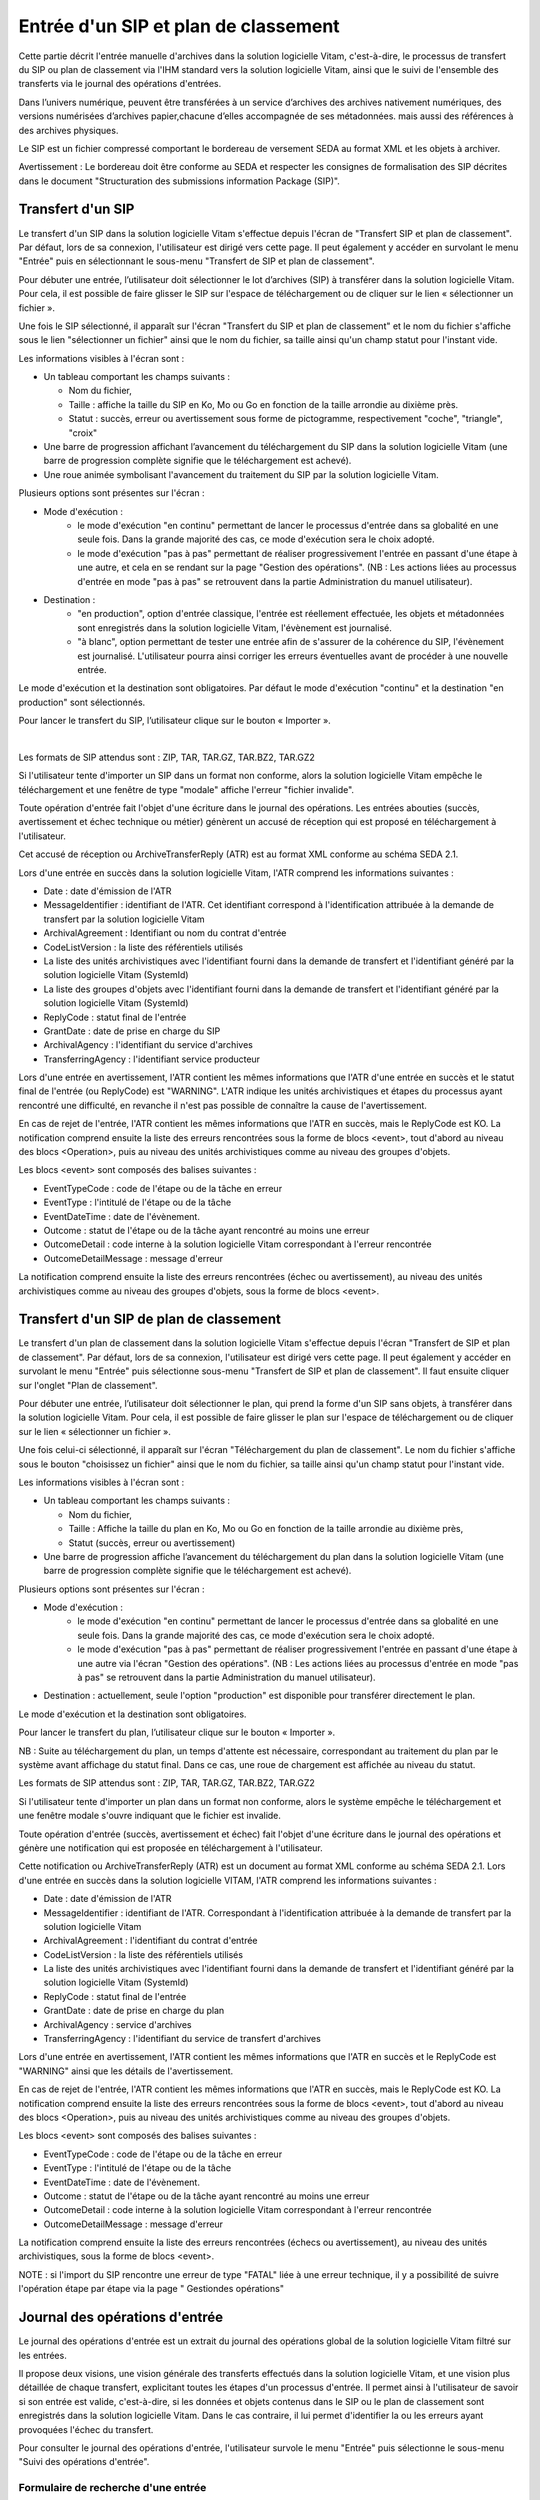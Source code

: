 Entrée d'un SIP et plan de classement
#######################################

Cette partie décrit l'entrée manuelle d'archives dans la solution logicielle Vitam, c'est-à-dire, le processus de transfert du SIP ou plan de classement via l'IHM standard vers la solution logicielle Vitam, ainsi que le suivi de l'ensemble des transferts via le journal des opérations d'entrées.

Dans l’univers numérique, peuvent être transférées à un service d’archives des archives nativement numériques, des versions numérisées d’archives papier,chacune d’elles accompagnée de ses métadonnées. mais aussi des références à des archives physiques.

Le SIP est un fichier compressé comportant le bordereau de versement SEDA au format XML et les objets à archiver.

Avertissement : Le bordereau doit être conforme au SEDA et respecter les consignes de formalisation des SIP décrites dans le document "Structuration des submissions information Package (SIP)".

Transfert d'un SIP
===================

Le transfert d'un SIP dans la solution logicielle Vitam s'effectue depuis l'écran de "Transfert SIP et plan de classement". Par défaut, lors de sa connexion, l'utilisateur est dirigé vers cette page. Il peut également y accéder en survolant le menu "Entrée" puis en sélectionnant le sous-menu "Transfert de SIP et plan de classement".

.. image:: images/menu_transfert.png


Pour débuter une entrée, l’utilisateur doit sélectionner le lot d’archives (SIP) à transférer dans la solution logicielle Vitam. Pour cela, il est possible de faire glisser le SIP sur l'espace de téléchargement ou de cliquer sur le lien « sélectionner un fichier ».

Une fois le SIP sélectionné, il apparaît sur l'écran "Transfert du SIP et plan de classement" et le nom du fichier s'affiche sous le lien "sélectionner un fichier" ainsi que le nom du fichier, sa taille ainsi qu'un champ statut pour l'instant vide.

Les informations visibles à l'écran sont :

- Un tableau comportant les champs suivants :

  - Nom du fichier,
  - Taille : affiche la taille du SIP en Ko, Mo ou Go en fonction de la taille arrondie au dixième près.
  - Statut : succès, erreur ou avertissement sous forme de pictogramme, respectivement "coche", "triangle", "croix"

- Une barre de progression affichant l’avancement du téléchargement du SIP dans la solution logicielle Vitam (une barre de progression complète signifie que le téléchargement est achevé).

- Une roue animée symbolisant l'avancement du traitement du SIP par la solution logicielle Vitam.

Plusieurs options sont présentes sur l'écran :

- Mode d'exécution :
	- le mode d'exécution "en continu" permettant de lancer le processus d'entrée dans sa globalité en une seule fois. Dans la grande majorité des cas, ce mode d'exécution sera le choix adopté.
	- le mode d'exécution "pas à pas" permettant de réaliser progressivement l'entrée en passant d'une étape à une autre, et cela en se rendant sur la page "Gestion des opérations". (NB : Les actions liées au processus d'entrée en mode "pas à pas" se retrouvent dans la partie Administration du manuel utilisateur).

- Destination :
	- "en production", option d'entrée classique, l'entrée est réellement effectuée, les objets et métadonnées sont enregistrés dans la solution logicielle Vitam, l'évènement est journalisé.
	- "à blanc", option permettant de tester une entrée afin de s'assurer de la cohérence du SIP, l'évènement est journalisé. L'utilisateur pourra ainsi corriger les erreurs éventuelles avant de procéder à une nouvelle entrée.

Le mode d'exécution et la destination sont obligatoires. Par défaut le mode d'exécution "continu" et la destination "en production" sont sélectionnés.

Pour lancer le transfert du SIP, l’utilisateur clique sur le bouton « Importer ».

|

.. image:: images/entree_sip.png


Les formats de SIP attendus sont : ZIP, TAR, TAR.GZ, TAR.BZ2, TAR.GZ2

Si l'utilisateur tente d'importer un SIP dans un format non conforme, alors la solution logicielle Vitam empêche le téléchargement et une fenêtre de type "modale" affiche l'erreur "fichier invalide".


.. image:: images/sip_ko_format.png
   :scale: 50

Toute opération d'entrée fait l'objet d'une écriture dans le journal des opérations. Les entrées abouties (succès, avertissement et échec technique ou métier) génèrent un accusé de réception qui est proposé en téléchargement à l'utilisateur.

Cet accusé de réception ou ArchiveTransferReply (ATR) est au format XML conforme au schéma SEDA 2.1.

Lors d'une entrée en succès dans la solution logicielle Vitam, l'ATR comprend les informations suivantes :

- Date : date d'émission de l'ATR
- MessageIdentifier : identifiant de l'ATR. Cet identifiant correspond à l'identification attribuée à la demande de transfert par la solution logicielle Vitam
- ArchivalAgreement : Identifiant ou nom du contrat d'entrée
- CodeListVersion : la liste des référentiels utilisés
- La liste des unités archivistiques avec l'identifiant fourni dans la demande de transfert et l'identifiant généré par la solution logicielle Vitam (SystemId)
- La liste des groupes d'objets avec l'identifiant fourni dans la demande de transfert et l'identifiant généré par la solution logicielle Vitam (SystemId)
- ReplyCode : statut final de l'entrée
- GrantDate : date de prise en charge du SIP
- ArchivalAgency : l'identifiant du service d'archives
- TransferringAgency : l'identifiant service producteur

Lors d'une entrée en avertissement, l'ATR contient les mêmes informations que l'ATR d'une entrée en succès et le statut final de l'entrée (ou ReplyCode) est "WARNING". L'ATR indique les unités archivistiques et étapes du processus ayant rencontré une difficulté, en revanche il n'est pas possible de connaître la cause de l'avertissement.

En cas de rejet de l'entrée, l'ATR contient les mêmes informations que l'ATR en succès, mais le ReplyCode est KO. La notification comprend ensuite la liste des erreurs rencontrées sous la forme de blocs <event>, tout d'abord au niveau des blocs <Operation>, puis au niveau des unités archivistiques comme au niveau des groupes d'objets.

Les blocs <event> sont composés des balises suivantes :

- EventTypeCode : code de l'étape ou de la tâche en erreur
- EventType : l'intitulé de l'étape ou de la tâche
- EventDateTime : date de l'évènement.
- Outcome : statut de l'étape ou de la tâche ayant rencontré au moins une erreur
- OutcomeDetail : code interne à la solution logicielle Vitam correspondant à l'erreur rencontrée
- OutcomeDetailMessage : message d'erreur

La notification comprend ensuite la liste des erreurs rencontrées (échec ou avertissement), au niveau des unités archivistiques comme au niveau des groupes d'objets, sous la forme de blocs <event>.


Transfert d'un SIP de plan de classement
=========================================

Le transfert d'un plan de classement dans la solution logicielle Vitam s'effectue depuis l'écran "Transfert de SIP et plan de classement". Par défaut, lors de sa connexion, l'utilisateur est dirigé vers cette page. Il peut également y accéder en survolant le menu "Entrée" puis sélectionne sous-menu "Transfert de SIP et plan de classement". Il faut ensuite cliquer sur l'onglet "Plan de classement".

Pour débuter une entrée, l’utilisateur doit sélectionner le plan, qui prend la forme d'un SIP sans objets, à transférer dans la solution logicielle Vitam. Pour cela, il est possible de faire glisser le plan sur l'espace de téléchargement ou de cliquer sur le lien « sélectionner un fichier ».

Une fois celui-ci sélectionné, il apparaît sur l'écran "Téléchargement du plan de classement". Le nom du fichier s'affiche sous le bouton "choisissez un fichier" ainsi que le nom du fichier, sa taille ainsi qu'un champ statut pour l'instant vide.

Les informations visibles à l'écran sont :

- Un tableau comportant les champs suivants :

  - Nom du fichier,
  - Taille : Affiche la taille du plan en Ko, Mo ou Go en fonction de la taille arrondie au dixième près,
  - Statut (succès, erreur ou avertissement)

- Une barre de progression affiche l’avancement du téléchargement du plan dans la solution logicielle Vitam (une barre de progression complète signifie que le téléchargement est achevé).

Plusieurs options sont présentes sur l'écran :

- Mode d'exécution :
	- le mode d'exécution "en continu" permettant de lancer le processus d'entrée dans sa globalité en une seule fois. Dans la grande majorité des cas, ce mode d'exécution sera le choix adopté.
	- le mode d'exécution "pas à pas" permettant de réaliser progressivement l'entrée en passant d'une étape à une autre via l'écran "Gestion des opérations". (NB : Les actions liées au processus d'entrée en mode "pas à pas" se retrouvent dans la partie Administration du manuel utilisateur).

- Destination : actuellement, seule l'option "production" est disponible pour transférer directement le plan.

Le mode d'exécution et la destination sont obligatoires.

Pour lancer le transfert du plan, l’utilisateur clique sur le bouton « Importer ».


NB : Suite au téléchargement du plan, un temps d'attente est nécessaire, correspondant au traitement du plan par le système avant affichage du statut final. Dans ce cas, une roue de chargement est affichée au niveau du statut.


.. image:: images/entree_plan.png

Les formats de SIP attendus sont : ZIP, TAR, TAR.GZ, TAR.BZ2, TAR.GZ2

Si l'utilisateur tente d'importer un plan dans un format non conforme, alors le système empêche le téléchargement et une fenêtre modale s'ouvre indiquant que le fichier est invalide.

Toute opération d'entrée (succès, avertissement et échec) fait l'objet d'une écriture dans le journal des opérations et génère une notification qui est proposée en téléchargement à l'utilisateur.

Cette notification ou ArchiveTransferReply (ATR) est un document au format XML conforme au schéma SEDA 2.1.
Lors d'une entrée en succès dans la solution logicielle VITAM, l'ATR comprend les informations suivantes :

- Date : date d'émission de l'ATR
- MessageIdentifier : identifiant de l'ATR. Correspondant à l'identification attribuée à la demande de transfert par la solution logicielle Vitam
- ArchivalAgreement : l'identifiant du contrat d'entrée
- CodeListVersion : la liste des référentiels utilisés
- La liste des unités archivistiques avec l'identifiant fourni dans la demande de transfert et l'identifiant généré par la solution logicielle Vitam (SystemId)
- ReplyCode : statut final de l'entrée
- GrantDate : date de prise en charge du plan
- ArchivalAgency : service d'archives
- TransferringAgency : l'identifiant du service de transfert d'archives

Lors d'une entrée en avertissement, l'ATR contient les mêmes informations que l'ATR en succès et le ReplyCode est "WARNING" ainsi que les détails de l'avertissement.

En cas de rejet de l'entrée, l'ATR contient les mêmes informations que l'ATR en succès, mais le ReplyCode est KO. La notification comprend ensuite la liste des erreurs rencontrées sous la forme de blocs <event>, tout d'abord au niveau des blocs <Operation>, puis au niveau des unités archivistiques comme au niveau des groupes d'objets.

Les blocs <event> sont composés des balises suivantes :

- EventTypeCode : code de l'étape ou de la tâche en erreur
- EventType : l'intitulé de l'étape ou de la tâche
- EventDateTime : date de l'évènement.
- Outcome : statut de l'étape ou de la tâche ayant rencontré au moins une erreur
- OutcomeDetail : code interne à la solution logicielle Vitam correspondant à l'erreur rencontrée
- OutcomeDetailMessage : message d'erreur

La notification comprend ensuite la liste des erreurs rencontrées (échecs ou avertissement), au niveau des unités archivistiques, sous la forme de blocs <event>.


NOTE : si l'import du SIP rencontre une erreur de type "FATAL" liée à une erreur technique, il y a possibilité de suivre l'opération étape par étape via la page " Gestiondes opérations" 


Journal des opérations d'entrée
===============================

Le journal des opérations d'entrée est un extrait du journal des opérations global de la solution logicielle Vitam filtré sur les entrées.

Il propose deux visions, une vision générale des transferts effectués dans la solution logicielle Vitam, et une vision plus détaillée de chaque transfert, explicitant toutes les étapes d'un processus d'entrée.
Il permet ainsi à l'utilisateur de savoir si son entrée est valide, c'est-à-dire, si les données et objets contenus dans le SIP ou le plan de classement sont enregistrés dans la solution logicielle Vitam. Dans le cas contraire, il lui permet d'identifier la ou les erreurs ayant provoquées l'échec du transfert.

Pour consulter le journal des opérations d'entrée, l'utilisateur survole le menu "Entrée" puis sélectionne le sous-menu "Suivi des opérations d'entrée".

.. image:: images/menu_jdoe.png

Formulaire de recherche d'une entrée
------------------------------------

Par défaut, l'ensemble des opérations d'entrée est affiché sous le formulaire de recherche.

Pour effectuer une recherche précise, on utilise le champ "Identifiant de la demande d'entrée" correspondant à l'identifiant du SIP porté par la balise <MessageIdentifier> dans le bordereau de versement SEDA.

Il est également possible d'effectuer une recherche en choisissant une catégorie d'opération et/ou en sélectionnant une date de début et si besoin, une date de fin.

Pour initier la recherche, l'utilisateur clique sur le bouton "Rechercher".

La recherche s'effectue de façon stricte, c'est-à-dire que seul l'identifiant exact sera pris en compte. La recherche porte sur toutes les opérations d'entrée quel que soit leur statut (en cours, succès, avertissement et erreur).


.. image:: images/rechch_jdoe.png

Affichage des résultats
-----------------------

Le résultat de la recherche est affiché sous forme de tableau. Par défaut, les colonnes sont triées par date de versement, du plus récent au plus ancien. Les éléments suivants sont affichés :

- Identifiant de la demande d'entrée : correspond à l'identifiant du SIP porté par la balise <MessageIdentifier> du bordereau de transfert SEDA
- Intitulé
- Statut : Succès, Erreur, En cours, Avertissement (WARNING)
- Service transmetteur
- Service producteur
- Contrat
- Date de début d'opération d'entrée
- Date de fin d'opération d'entrée
- Bordereau : permet le téléchargement du manifest.xml
- AR : permet le téléchargement de l'accusé de réception (ATR)


.. image:: images/res_jdoe.png

Il est possible d'afficher d'autres informations en cliquant sur le bouton "Informations supplémentaires".

Les informations supplémentaires disponibles sont :

- Identifiant de l'entrée
- Service d'archives
- Service versant
- Profil d'archivage
- Date
- Niveau de service
- Signature


Consultation du détail
----------------------

Suite à la recherche d'une opération d'entrée ou depuis la page par défaut du journal des opérations d'entrée, l'utilisateur peut choisir de consulter le détail des événements intervenus durant le processus d'entrée.
Pour accéder au détail d'une opération d'entrée, l'utilisateur clique sur la ligne souhaitée.

Le détail d'une opération d'entrée est composé de deux parties :

Le descriptif de l'opération qui récapitule les informations de l'opérations avec la possibilité d'afficher les informations supplémentaires.


.. image:: images/desc_jdoe.png

Le détail de l'opération présenté sous forme de liste comportant, pour chaque événement, les éléments suivants :

- le nom de l'étape
- la date à laquelle l'étape a été effectuée
- le message expliquant le statut de cette étape
- le statut présenté sous forme de pictogramme

Un clic sur la flèche située à côté du message permet d'afficher les tâches et les traitements concernant cette étape. Un clic sur un signe "+" situé à côté d'un message affiche le détail des données de l'évènement.


.. image:: images/detail_jdoe.png
